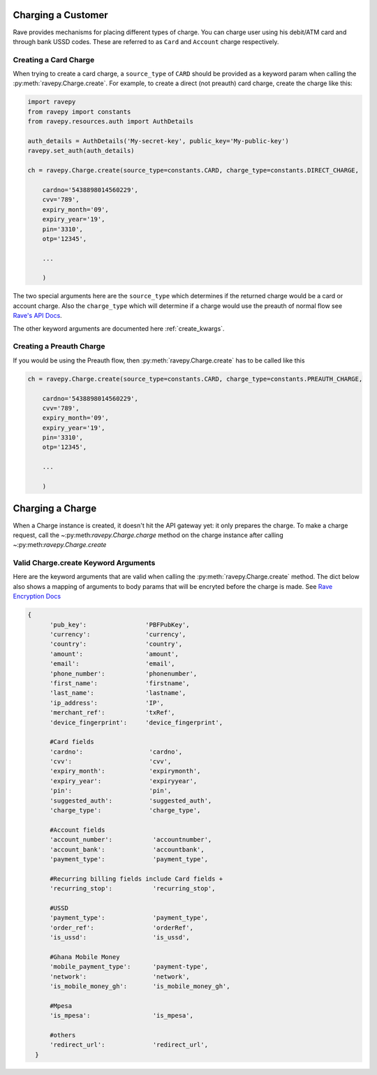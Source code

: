 Charging a Customer
===================
Rave provides mechanisms for placing different types of charge. You can charge user using
his debit/ATM card and through bank USSD codes. These are referred to as ``Card`` and ``Account``
charge respectively.

Creating a Card Charge
----------------------
When trying to create a card charge, a ``source_type`` of ``CARD`` should be provided as a
keyword param when calling the :py:meth:`ravepy.Charge.create`. For example, to create
a direct (not preauth) card charge, create the charge like this:

.. code-block:: python

    import ravepy
    from ravepy import constants
    from ravepy.resources.auth import AuthDetails

    auth_details = AuthDetails('My-secret-key', public_key='My-public-key')
    ravepy.set_auth(auth_details)

    ch = ravepy.Charge.create(source_type=constants.CARD, charge_type=constants.DIRECT_CHARGE,

        cardno='5438898014560229',
        cvv='789',
        expiry_month='09',
        expiry_year='19',
        pin='3310',
        otp='12345',

        ...

        )

The two special arguments here are the ``source_type`` which determines if the returned charge
would be a card or account charge. Also the ``charge_type`` which will determine if a charge would
use the preauth of normal flow see `Rave's API Docs <https://flutterwavedevelopers.readme.io/v2.0/reference>`_.

The other keyword arguments are documented here :ref:`create_kwargs`.

Creating a Preauth Charge
-------------------------
If you would be using the Preauth flow, then :py:meth:`ravepy.Charge.create` has to be
called like this

.. code-block:: python

    ch = ravepy.Charge.create(source_type=constants.CARD, charge_type=constants.PREAUTH_CHARGE,

        cardno='5438898014560229',
        cvv='789',
        expiry_month='09',
        expiry_year='19',
        pin='3310',
        otp='12345',

        ...

        )

Charging a Charge
=================
When a Charge instance is created, it doesn't hit the API gateway yet: it only prepares the charge.
To make a charge request, call the ~:py:meth:`ravepy.Charge.charge` method on the charge instance
after calling ~:py:meth:`ravepy.Charge.create`

.. _create_kwargs:

Valid Charge.create Keyword Arguments
-------------------------------------
Here are the keyword arguments that are valid when calling the :py:meth:`ravepy.Charge.create`
method. The dict below also shows a mapping of arguments to body params that will be encryted
before the charge is made. See `Rave Encryption Docs <https://flutterwavedevelopers.readme.io/v2.0/reference-edit/rave-encryption>`_

.. code-block:: python

    {
          'pub_key':                'PBFPubKey',
          'currency':               'currency',
          'country':                'country',
          'amount':                 'amount',
          'email':                  'email',
          'phone_number':           'phonenumber',
          'first_name':             'firstname',
          'last_name':              'lastname',
          'ip_address':             'IP',
          'merchant_ref':           'txRef',
          'device_fingerprint':     'device_fingerprint',

          #Card fields
          'cardno':                  'cardno',
          'cvv':                     'cvv',
          'expiry_month':            'expirymonth',
          'expiry_year':             'expiryyear',
          'pin':                     'pin',
          'suggested_auth':          'suggested_auth',
          'charge_type':             'charge_type',

          #Account fields
          'account_number':           'accountnumber',
          'account_bank':             'accountbank',
          'payment_type':             'payment_type',

          #Recurring billing fields include Card fields +
          'recurring_stop':           'recurring_stop',

          #USSD
          'payment_type':             'payment_type',
          'order_ref':                'orderRef',
          'is_ussd':                  'is_ussd',

          #Ghana Mobile Money
          'mobile_payment_type':      'payment-type',
          'network':                  'network',
          'is_mobile_money_gh':       'is_mobile_money_gh',

          #Mpesa
          'is_mpesa':                 'is_mpesa',

          #others
          'redirect_url':             'redirect_url',
      }
